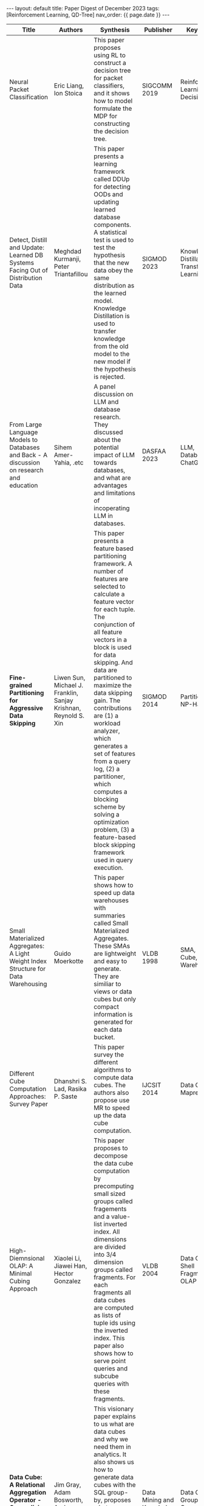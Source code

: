 #+OPTIONS: ^:nil
#+BEGIN_EXPORT html
---
layout: default
title: Paper Digest of December 2023
tags: [Reinforcement Learning, QD-Tree]
nav_order: {{ page.date }}
---
#+END_EXPORT

|---------------------------------------------------------------------------------------------------+------------------------------------------------------------------+-------------------------------------------------------------------------------------------------------------------------------------------------------------------------------------------------------------------+-------------------------------------------+-----------------------------------------------------------------------|
| Title                                                                                             | Authors                                                          | Synthesis                                                                                                                                                                                                         | Publisher                                 | Keywords                                                              |
|---------------------------------------------------------------------------------------------------+------------------------------------------------------------------+-------------------------------------------------------------------------------------------------------------------------------------------------------------------------------------------------------------------+-------------------------------------------+-----------------------------------------------------------------------|
| Neural Packet Classification                                                                      | Eric Liang, Ion Stoica                                           | This paper proposes using RL to construct a decision tree for packet classifiers, and it shows how to model formulate the MDP for constructing the decision tree.                                                 | SIGCOMM 2019                              | Reinforcement Learning, Decision Tree                                 |
| Detect, Distill and Update: Learned DB Systems Facing Out of Distribution Data                    | Meghdad Kurmanji, Peter Triantafillou                            | This paper presents a learning framework called DDUp for detecting OODs and updating learned database components. A statistical test is used to test the hypothesis that the new data obey the same distribution as the learned model. Knowledge Distillation is used to transfer knowledge from the old model to the new model if the hypothesis is rejected. | SIGMOD 2023                               | Knowledge Distillation, Transfer Learning                             |
| From Large Language Models to Databases and Back - A discussion on research and education         | Sihem Amer-Yahia, .etc                                           | A panel discussion on LLM and database research. They discussed about the potential impact of LLM towards databases, and what are advantages and limitations of incoperating LLM in databases.                    | DASFAA 2023                               | LLM, Database, ChatGPT                                                |
| *Fine-grained Partitioning for Aggressive Data Skipping*                                          | Liwen Sun, Michael J. Franklin, Sanjay Krishnan, Reynold S. Xin  | This paper presents a feature based partitioning framework. A number of features are selected to calculate a feature vector for each tuple. The conjunction of all feature vectors in a block is used for data skipping. And data are partitioned to maximize the data skipping gain. The contributions are (1) a workload analyzer, which generates a set of features from a query log, (2) a partitioner, which computes a blocking scheme by solving a optimization problem, (3) a feature-based block skipping framework used in query execution. | SIGMOD 2014                               | Partitioning, NP-Hard                                                 |
| Small Materialized Aggregates: A Light Weight Index Structure for Data Warehousing                | Guido Moerkotte                                                  | This paper shows how to speed up data warehouses with summaries called Small Materialized Aggregates. These SMAs are lightweight and easy to generate. They are similiar to views or data cubes but only compact information is generated for each data bucket. | VLDB 1998                                 | SMA, Data Cube, Data Warehouse                                        |
| Different Cube Computation Approaches: Survey Paper                                               | Dhanshri S. Lad, Rasika P. Saste                                 | This paper survey the different algorithms to compute data cubes. The authors also propose use MR to speed up the data cube computation.                                                                          | IJCSIT 2014                               | Data Cube, Mapreduce                                                  |
| High-Diemnsional OLAP: A Minimal Cubing Approach                                                  | Xiaolei Li, Jiawei Han, Hector Gonzalez                          | This paper proposes to decompose the data cube computation by precomputing small sized groups called fragements and a value-list inverted index. All dimensions are divided into 3/4 dimension groups called fragments. For each fragments all data cubes are computed as lists of tuple ids using the inverted index. This paper also shows how to serve point queries and subcube queries with these fragments. | VLDB 2004                                 | Data Cube, Shell Fragment, OLAP                                       |
| *Data Cube: A Relational Aggregation Operator - Generalizing Group-By, Cross-Tab, and Sub-Totals* | Jim Gray, Adam Bosworth, Andrew Layman, Hamid Pirahesh           | This visionary paper explains to us what are data cubes and why we need them in analytics. It also shows us how to generate data cubes with the SQL group-by, proposes what enhancements we need make to group-bys. And it categorifies the aggregate functions. It shows how to compute data cubes with distributive and algebraic aggregates. | Data Mining and Knowledge Discovery 19997 | Data Cube, Group-By, Cross-Tab, Roll-Up, Drill-Down                   |
| Self-Organizing Data Containers                                                                   | Samuel Madden, Jialin Ding, Tim Kraska, .etc                     | The authors envision a kind of systems called Self-Organizing Data Containers which employ a disaggregated and open system architechture. They name a few characteristics of these system - supporting efficient indexing, supporting concurrent acesses, supporting data envolving. They implement a prototype and compare with Delta Lake. The authors also point the directions - using replications to optimize the physical layout, incremental changes and auto-optimizations - for future research. | CIDR 2022                                 | Self-Organizing Data Container, Cloud Storage, Amazon S3              |
| Instance-Optimized Data Layouts for Cloud Analytics Workloads                                     | Jialin Ding, Umar Farooq Minhas, Tim Kraska, .etc                | This paper proposes a method called MTO which optimizes QD-Tree through Sideways Information Passing. It add Join-induced Predicates into QD-Tree. Effectively it should perform better than single table optimization. But Join-induced Predicates also poses a challenge when new data are added or old data are updated. Join-induced Predicates need to be refreshed and adjusted. | SIGMOD 2021                               | QD-Tree, Sideways Information Passing, Instance-Optimized Data Layout |
| Tsunami: A Learned Multi-dimensional - Index for Correlated Data and Skewed Workloads             | Jialin Ding, Umar Farooq Minhas, Tim Kraska, .etc                | This paper proposes a learned multi-dimensional index called Tsunami which is an improved successor to Flood, another learned multi-dimentional index. The authors observe that there are query skew and data correlation which pose challenges to both tranditional multi-dimentional indices and Flood. This paper invents two structures - Grid Tree and Argumented Grid. Each structure is constructured as an optimization problem. The authors also formulate the optimization goals. | PVLDB Vol 14, No. 2, 2020                 | Learned Index, Multi-dimensional Index, Skewed Workload               |
| SA-LSM: Optimize Data Layout for LSM-tree Based Storage using Survival Analysis                   | Teng Zhang, Jianling Sun, .etc                                   | This paper presents SA-SLM which uses survival analysis to predict data access events per record. This ssystem employs a proactively compaction srategy to move cold data to slow media. The authors claim that they can reduce tail latency by up to 78.9% using SA-SLM. | PVLDB Vol 15 Issue 10, 2022               | LSM-Tree, Survival Analysis, Random Forest                            |
| Tiresias: Enabling Predictive Autonomous Storage and Indexing                                     | Michael Abebe, Horatiu Lazu, Khuzaima Daudjee                    | This paper presents the Tiresias method which combine workload prediction and autonomous storage and indexing. The authors introduce how to predict future workoad and estimate plan cost under a specific storage layout. They also give a heuristic method to calculate the benefit of employing a storage change. Though this paper doesn't say how to propose a storage change I guess they should have a small fixed set of storage choices to select from. | SIGMOD 2021                               | Autonomous Storage, Indexing, Workload Prediction                     |
| Stochastic Database Cracking: Towards Robust Adaptive - Indexing in Main-Memory Column-Stores     | Felix Halim, Stratos Idreos, Panagiotis Karras, Roland H. C. Yap | This paper extends the origional idea of database cracking by introducing stochastic cracks. The origional database cracking only cracks a column exactly based on data predicates. This paper shows that for sequential workload the origional cracking method has no optimization compared to random workload. In order to address this problem this paper propose two different algorithms - DDC and DDR. The difference is that DDC also tries to cut in the center which requires a cost of finding the median, but DDR choose to cut randomly. They also devise other variants with more lightweight initial cost based on these two algorithms. | PVLDB 2012                                | Database Cracking, Column Store, Adaptive Indexing                    |
|                                                                                                   |                                                                  |                                                                                                                                                                                                                   |                                           |                                                                       |
|---------------------------------------------------------------------------------------------------+------------------------------------------------------------------+-------------------------------------------------------------------------------------------------------------------------------------------------------------------------------------------------------------------+-------------------------------------------+-----------------------------------------------------------------------|

